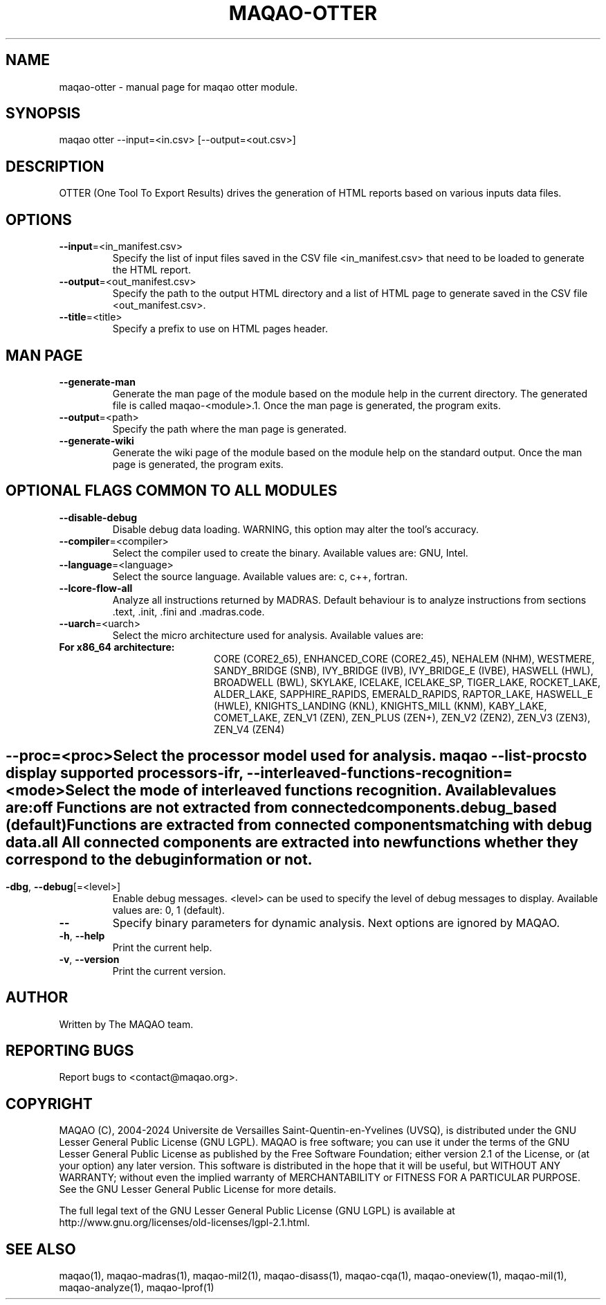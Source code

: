 .\" File generated using by MAQAO.
.TH MAQAO-OTTER "1" "2024/04/18" "MAQAO-OTTER 2.20.1" "User Commands"
.SH NAME
maqao-otter \- manual page for maqao otter module.
.SH SYNOPSIS
maqao otter --input=<in.csv> [--output=<out.csv>]
.SH DESCRIPTION
OTTER (One Tool To Export Results) drives the generation of HTML reports based on various inputs data files.
.SH OPTIONS
.TP
\fB\-\-input\fR\=<in_manifest.csv>
Specify the list of input files saved in the CSV file <in_manifest.csv> that need to be loaded to generate the HTML report.
.TP
\fB\-\-output\fR\=<out_manifest.csv>
Specify the path to the output HTML directory and a list of HTML page to generate saved in the CSV file <out_manifest.csv>.
.TP
\fB\-\-title\fR\=<title>
Specify a prefix to use on HTML pages header.
.SH "    MAN PAGE"
.TP
\fB\-\-generate-man\fR
Generate the man page of the module based on the module help in the current directory. The generated file is called maqao-<module>.1. Once the man page is generated, the program exits.
.TP
\fB\-\-output\fR\=<path>
Specify the path where the man page is generated.
.TP
\fB\-\-generate-wiki\fR
Generate the wiki page of the module based on the module help on the standard output. Once the man page is generated, the program exits.
.SH "    OPTIONAL FLAGS COMMON TO ALL MODULES"
.TP
\fB\-\-disable-debug\fR
Disable debug data loading. WARNING, this option may alter the tool's accuracy.
.TP
\fB\-\-compiler\fR\=<compiler>
Select the compiler used to create the binary. Available values are: 
GNU, Intel.

.TP
\fB\-\-language\fR\=<language>
Select the source language. Available values are: 
c, c++, fortran.

.TP
\fB\-\-lcore-flow-all\fR
Analyze all instructions returned by MADRAS. Default behaviour is to analyze instructions from sections .text, .init, .fini and .madras.code. 
.TP
\fB\-\-uarch\fR\=<uarch>
Select the micro architecture used for analysis. Available values are: 
.TP 20 
\fB       For x86_64 architecture:\fR 
CORE (CORE2_65), ENHANCED_CORE (CORE2_45), NEHALEM (NHM), WESTMERE, SANDY_BRIDGE (SNB), IVY_BRIDGE (IVB),             IVY_BRIDGE_E (IVBE), HASWELL (HWL), BROADWELL (BWL), SKYLAKE, ICELAKE, ICELAKE_SP,             TIGER_LAKE, ROCKET_LAKE, ALDER_LAKE, SAPPHIRE_RAPIDS, EMERALD_RAPIDS, RAPTOR_LAKE,             HASWELL_E (HWLE), KNIGHTS_LANDING (KNL), KNIGHTS_MILL (KNM), KABY_LAKE, COMET_LAKE,             ZEN_V1 (ZEN), ZEN_PLUS (ZEN+), ZEN_V2 (ZEN2), ZEN_V3 (ZEN3), ZEN_V4 (ZEN4)
.
.SH ""
.TP
\fB\-\-proc\fR\=<proc>
Select the processor model used for analysis. maqao --list-procs to display supported processors
.TP
\fB\-ifr\fR, \fB\-\-interleaved-functions-recognition\fR\=<mode>
Select the mode of interleaved functions recognition. Available values are: 
.TP 20 
\fB       off\fR 
Functions are not extracted from connected components.
.TP 20 
\fB       debug_based\fR  (default)
Functions are extracted from connected components matching with debug data.
.TP 20 
\fB       all\fR 
All connected components are extracted into new functions whether they correspond to the debug information or not.
.
.SH ""
.TP
\fB\-dbg\fR, \fB\-\-debug\fR[\=<level>]
Enable debug messages. <level> can be used to specify the level of debug messages to display. Available values are: 
0, 1 (default).

.TP
\fB\-\-\fR
Specify binary parameters for dynamic analysis. Next options are ignored by MAQAO.
.TP
\fB\-h\fR, \fB\-\-help\fR
Print the current help.
.TP
\fB\-v\fR, \fB\-\-version\fR
Print the current version.
.SH AUTHOR
Written by The MAQAO team.
.SH "REPORTING BUGS"
Report bugs to <contact@maqao.org>.
.SH COPYRIGHT
MAQAO (C), 2004-2024 Universite de Versailles Saint-Quentin-en-Yvelines (UVSQ), 
is distributed under the GNU Lesser General Public License (GNU LGPL). MAQAO is 
free software; you can use it under the terms of the GNU Lesser General 
Public License as published by the Free Software Foundation; either version 2.1 
of the License, or (at your option) any later version. This software is distributed 
in the hope that it will be useful, but WITHOUT ANY WARRANTY; without even the 
implied warranty of MERCHANTABILITY or FITNESS FOR A PARTICULAR PURPOSE. See the 
GNU Lesser General Public License for more details.

The full legal text of the GNU Lesser General Public License (GNU LGPL) is available
at http://www.gnu.org/licenses/old-licenses/lgpl-2.1.html.
.SH "SEE ALSO"
maqao(1), maqao-madras(1), maqao-mil2(1), maqao-disass(1), maqao-cqa(1), maqao-oneview(1), maqao-mil(1), maqao-analyze(1), maqao-lprof(1)
